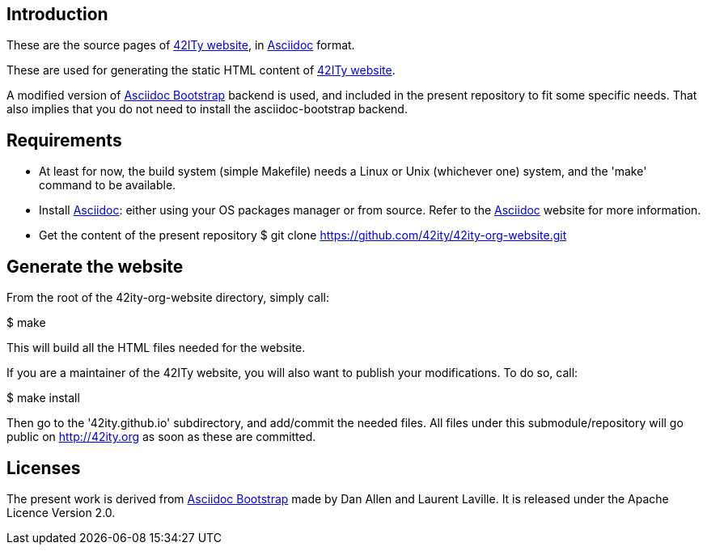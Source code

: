 == Introduction

These are the source pages of link:http://42ity.org[42ITy website], in
link:http://asciidoc.org[Asciidoc] format.

These are used for generating the static HTML content of
link:http://42ity.org[42ITy website].

A modified version of
link:https://github.com/llaville/asciidoc-bootstrap-backend[Asciidoc Bootstrap]
backend is used, and included in the present repository to fit some specific
needs. That also implies that you do not need to install the asciidoc-bootstrap
backend.


== Requirements

- At least for now, the build system (simple Makefile) needs a Linux or Unix
(whichever one) system, and the 'make' command to be available.

- Install link:http://asciidoc.org[Asciidoc]: either using your OS packages
manager or from source. Refer to the
link:http://asciidoc.org/INSTALL.html[Asciidoc] website for more information.

- Get the content of the present repository
$ git clone https://github.com/42ity/42ity-org-website.git


== Generate the website

From the root of the 42ity-org-website directory, simply call:

$ make

This will build all the HTML files needed for the website.

If you are a maintainer of the 42ITy website, you will also want to publish your
modifications. To do so, call:

$ make install

Then go to the '42ity.github.io' subdirectory, and add/commit the needed files.
All files under this submodule/repository will go public on http://42ity.org as
soon as these are committed.

== Licenses

The present work is derived from
link:https://github.com/llaville/asciidoc-bootstrap-backend[Asciidoc Bootstrap]
made by Dan Allen and Laurent Laville. It is released under the Apache Licence
Version 2.0.
